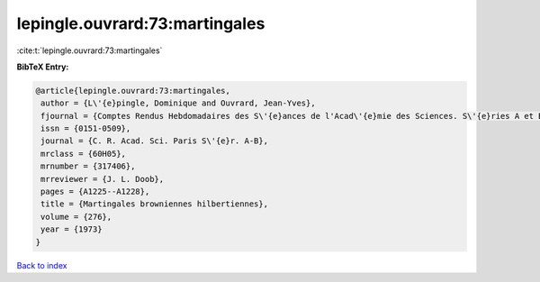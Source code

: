 lepingle.ouvrard:73:martingales
===============================

:cite:t:`lepingle.ouvrard:73:martingales`

**BibTeX Entry:**

.. code-block:: bibtex

   @article{lepingle.ouvrard:73:martingales,
    author = {L\'{e}pingle, Dominique and Ouvrard, Jean-Yves},
    fjournal = {Comptes Rendus Hebdomadaires des S\'{e}ances de l'Acad\'{e}mie des Sciences. S\'{e}ries A et B},
    issn = {0151-0509},
    journal = {C. R. Acad. Sci. Paris S\'{e}r. A-B},
    mrclass = {60H05},
    mrnumber = {317406},
    mrreviewer = {J. L. Doob},
    pages = {A1225--A1228},
    title = {Martingales browniennes hilbertiennes},
    volume = {276},
    year = {1973}
   }

`Back to index <../By-Cite-Keys.html>`_
